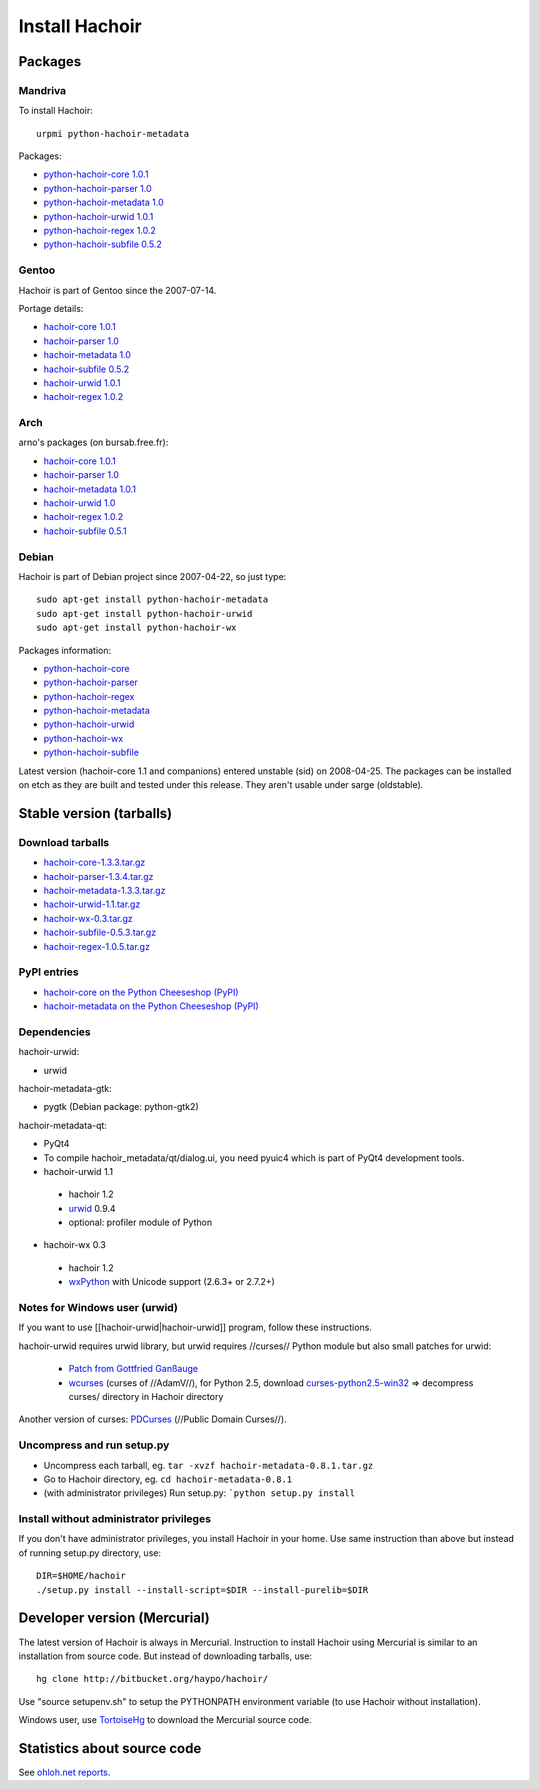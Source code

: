 +++++++++++++++
Install Hachoir
+++++++++++++++

Packages
========

Mandriva
--------

To install Hachoir::

    urpmi python-hachoir-metadata

Packages:

* `python-hachoir-core 1.0.1 <http://sophie.zarb.org/rpm/,i586/python-hachoir-core>`_
* `python-hachoir-parser 1.0 <http://sophie.zarb.org/rpm/,i586/python-hachoir-parser>`_
* `python-hachoir-metadata 1.0 <http://sophie.zarb.org/rpm/,i586/python-hachoir-metadata>`_
* `python-hachoir-urwid 1.0.1 <http://sophie.zarb.org/rpm/,i586/python-hachoir-urwid>`_
* `python-hachoir-regex 1.0.2 <http://sophie.zarb.org/rpm/,i586/python-hachoir-regex>`_
* `python-hachoir-subfile 0.5.2 <http://sophie.zarb.org/rpm/,i586/python-hachoir-subfile>`_

Gentoo
------

Hachoir is part of Gentoo since the 2007-07-14.

Portage details:

* `hachoir-core 1.0.1 <http://gentoo-portage.com/dev-python/hachoir-core>`_
* `hachoir-parser 1.0 <http://gentoo-portage.com/dev-python/hachoir-parser>`_
* `hachoir-metadata 1.0 <http://gentoo-portage.com/app-misc/hachoir-metadata>`_
* `hachoir-subfile 0.5.2 <http://gentoo-portage.com/app-misc/hachoir-subfile>`_
* `hachoir-urwid 1.0.1 <http://gentoo-portage.com/app-misc/hachoir-urwid>`_
* `hachoir-regex 1.0.2 <http://gentoo-portage.com/dev-python/hachoir-regex>`_

Arch
----

arno's packages (on bursab.free.fr):

* `hachoir-core 1.0.1 <http://aur.archlinux.org/packages.php?do_Details=1&ID=12016>`_
* `hachoir-parser 1.0 <http://aur.archlinux.org/packages.php?do_Details=1&ID=12017>`_
* `hachoir-metadata 1.0.1 <http://aur.archlinux.org/packages.php?do_Details=1&ID=12018>`_
* `hachoir-urwid 1.0 <http://aur.archlinux.org/packages.php?do_Details=1&ID=12022>`_
* `hachoir-regex 1.0.2 <http://aur.archlinux.org/packages.php?do_Details=1&ID=12020>`_
* `hachoir-subfile 0.5.1 <http://aur.archlinux.org/packages.php?do_Details=1&ID=12021>`_


Debian
------

Hachoir is part of Debian project since 2007-04-22, so just type::

    sudo apt-get install python-hachoir-metadata
    sudo apt-get install python-hachoir-urwid
    sudo apt-get install python-hachoir-wx

Packages information:

* `python-hachoir-core <http://packages.debian.org/unstable/python/python-hachoir-core>`_
* `python-hachoir-parser <http://packages.debian.org/unstable/python/python-hachoir-parser>`_
* `python-hachoir-regex <http://packages.debian.org/unstable/python/python-hachoir-regex>`_
* `python-hachoir-metadata <http://packages.debian.org/unstable/python/python-hachoir-metadata>`_
* `python-hachoir-urwid <http://packages.debian.org/unstable/python/python-hachoir-urwid>`_
* `python-hachoir-wx <http://packages.debian.org/unstable/python/python-hachoir-wx>`_
* `python-hachoir-subfile <http://packages.debian.org/unstable/python/python-hachoir-subfile>`_

Latest version (hachoir-core 1.1 and companions) entered unstable (sid) on
2008-04-25.  The packages can be installed on etch as they are built and tested
under this release. They aren't usable under sarge (oldstable).


Stable version (tarballs)
=========================

Download tarballs
-----------------

* `hachoir-core-1.3.3.tar.gz <http://cheeseshop.python.org/packages/source/h/hachoir-core/hachoir-core-1.3.3.tar.gz>`_
* `hachoir-parser-1.3.4.tar.gz <http://cheeseshop.python.org/packages/source/h/hachoir-parser/hachoir-parser-1.3.4.tar.gz>`_
* `hachoir-metadata-1.3.3.tar.gz <http://cheeseshop.python.org/packages/source/h/hachoir-metadata/hachoir-metadata-1.3.3.tar.gz>`_
* `hachoir-urwid-1.1.tar.gz <http://cheeseshop.python.org/packages/source/h/hachoir-urwid/hachoir-urwid-1.1.tar.gz>`_
* `hachoir-wx-0.3.tar.gz <http://cheeseshop.python.org/packages/source/h/hachoir-wx/hachoir-wx-0.3.tar.gz>`_
* `hachoir-subfile-0.5.3.tar.gz <http://cheeseshop.python.org/packages/source/h/hachoir-subfile/hachoir-subfile-0.5.3.tar.gz>`_
* `hachoir-regex-1.0.5.tar.gz <http://cheeseshop.python.org/packages/source/h/hachoir-regex/hachoir-regex-1.0.5.tar.gz>`_

PyPI entries
------------

* `hachoir-core on the Python Cheeseshop (PyPI)
  <http://cheeseshop.python.org/pypi/hachoir-core>`_
* `hachoir-metadata on the Python Cheeseshop (PyPI)
  <http://cheeseshop.python.org/pypi/hachoir-metadata>`_

Dependencies
------------

hachoir-urwid:

* urwid

hachoir-metadata-gtk:

* pygtk (Debian package: python-gtk2)

hachoir-metadata-qt:

* PyQt4
* To compile hachoir_metadata/qt/dialog.ui, you need pyuic4 which is part of
  PyQt4 development tools.

* hachoir-urwid 1.1

 -  hachoir 1.2
 -  `urwid <http://excess.org/urwid/>`_ 0.9.4
 -  optional: profiler module of Python

* hachoir-wx 0.3

 -  hachoir 1.2
 -  `wxPython <http://www.wxpython.org/>`_ with Unicode support (2.6.3+ or 2.7.2+)


Notes for Windows user (urwid)
------------------------------

If you want to use [[hachoir-urwid|hachoir-urwid]] program, follow these instructions.

hachoir-urwid requires urwid library, but urwid requires //curses// Python module but also small patches for urwid:

 * `Patch from Gottfried Ganßauge <http://www.mail-archive.com/urwid%40lists.excess.org/msg00010.html>`_
 * `wcurses <http://adamv.com/dev/python/curses/>`_ (curses of //AdamV//), for
   Python 2.5, download `curses-python2.5-win32
   <http://hachoir.org/attachment/wiki/hachoir-urwid/curses-python2.5-win32.zip?format=raw>`_
   => decompress curses/ directory in Hachoir directory

Another version of curses: `PDCurses <http://pdcurses.sourceforge.net/>`_ (//Public Domain Curses//).


Uncompress and run setup.py
---------------------------

* Uncompress each tarball, eg. ``tar -xvzf hachoir-metadata-0.8.1.tar.gz``
* Go to Hachoir directory, eg. ``cd hachoir-metadata-0.8.1``
* (with administrator privileges) Run setup.py: ```python setup.py install``


Install without administrator privileges
----------------------------------------

If you don't have administrator privileges, you install Hachoir in your home.
Use same instruction than above but instead of running setup.py directory,
use::

    DIR=$HOME/hachoir
    ./setup.py install --install-script=$DIR --install-purelib=$DIR


Developer version (Mercurial)
=============================

The latest version of Hachoir is always in Mercurial. Instruction to install
Hachoir using Mercurial is similar to an installation from source code. But
instead of downloading tarballs, use::

    hg clone http://bitbucket.org/haypo/hachoir/

Use "source setupenv.sh" to setup the PYTHONPATH environment variable (to use
Hachoir without installation).

Windows user, use `TortoiseHg <http://tortoisehg.bitbucket.org/>`_ to download
the Mercurial source code.


Statistics about source code
============================

See `ohloh.net reports <http://next.ohloh.net/projects/3183>`_.

